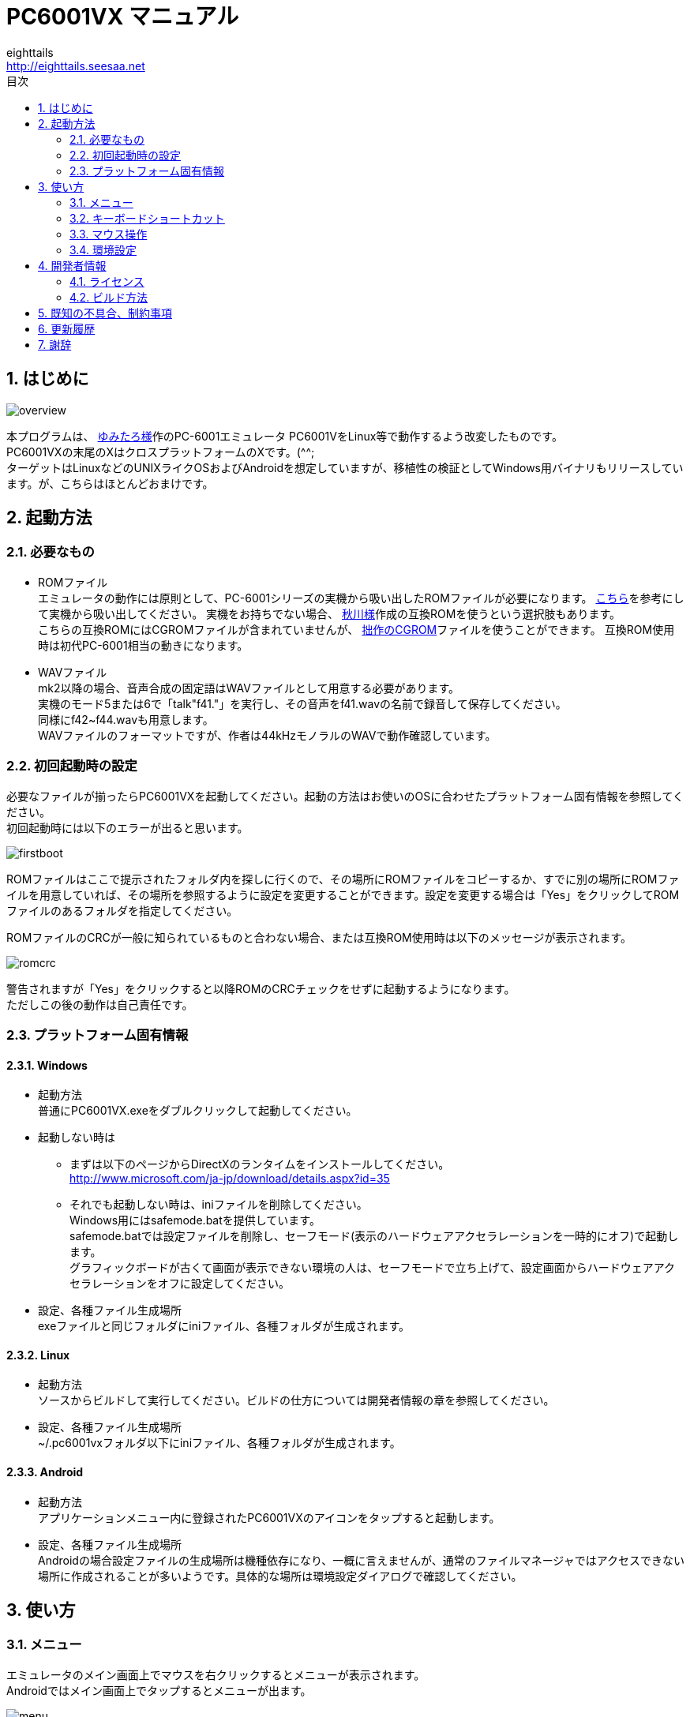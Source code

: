 = PC6001VX マニュアル
eighttails <http://eighttails.seesaa.net>
:toc-title: 目次
:toc: left
:numbered:
:data-uri:

== はじめに
image::doc/overview.png[]

本プログラムは、 http://papicom.net[ゆみたろ様]作のPC-6001エミュレータ
PC6001VをLinux等で動作するよう改変したものです。 +
PC6001VXの末尾のXはクロスプラットフォームのXです。(^^; +
ターゲットはLinuxなどのUNIXライクOSおよびAndroidを想定していますが、移植性の検証としてWindows用バイナリもリリースしています。が、こちらはほとんどおまけです。 +

== 起動方法
=== 必要なもの
* ROMファイル +
エミュレータの動作には原則として、PC-6001シリーズの実機から吸い出したROMファイルが必要になります。 http://p6ers.net/hashi/suidashi.html[こちら]を参考にして実機から吸い出してください。
実機をお持ちでない場合、 http://000.la.coocan.jp/p6/basic.html[秋川様]作成の互換ROMを使うという選択肢もあります。 +
こちらの互換ROMにはCGROMファイルが含まれていませんが、 http://eighttails.seesaa.net/article/305067428.html[拙作のCGROM]ファイルを使うことができます。
互換ROM使用時は初代PC-6001相当の動きになります。 +

* WAVファイル +
mk2以降の場合、音声合成の固定語はWAVファイルとして用意する必要があります。 +
実機のモード5または6で「talk"f41."」を実行し、その音声をf41.wavの名前で録音して保存してください。 +
同様にf42~f44.wavも用意します。 +
WAVファイルのフォーマットですが、作者は44kHzモノラルのWAVで動作確認しています。 +

=== 初回起動時の設定
必要なファイルが揃ったらPC6001VXを起動してください。起動の方法はお使いのOSに合わせたプラットフォーム固有情報を参照してください。 +
初回起動時には以下のエラーが出ると思います。 +

image::doc/firstboot.png[]

ROMファイルはここで提示されたフォルダ内を探しに行くので、その場所にROMファイルをコピーするか、すでに別の場所にROMファイルを用意していれば、その場所を参照するように設定を変更することができます。設定を変更する場合は「Yes」をクリックしてROMファイルのあるフォルダを指定してください。 +

ROMファイルのCRCが一般に知られているものと合わない場合、または互換ROM使用時は以下のメッセージが表示されます。 +

image::doc/romcrc.png[]

警告されますが「Yes」をクリックすると以降ROMのCRCチェックをせずに起動するようになります。 +
ただしこの後の動作は自己責任です。 +

=== プラットフォーム固有情報
==== Windows
* 起動方法 +
普通にPC6001VX.exeをダブルクリックして起動してください。
* 起動しない時は +
** まずは以下のページからDirectXのランタイムをインストールしてください。 +
http://www.microsoft.com/ja-jp/download/details.aspx?id=35
** それでも起動しない時は、iniファイルを削除してください。 +
Windows用にはsafemode.batを提供しています。 +
safemode.batでは設定ファイルを削除し、セーフモード(表示のハードウェアアクセラレーションを一時的にオフ)で起動します。 +
グラフィックボードが古くて画面が表示できない環境の人は、セーフモードで立ち上げて、設定画面からハードウェアアクセラレーションをオフに設定してください。 +
* 設定、各種ファイル生成場所 +
exeファイルと同じフォルダにiniファイル、各種フォルダが生成されます。

==== Linux
* 起動方法 +
ソースからビルドして実行してください。ビルドの仕方については開発者情報の章を参照してください。 +
* 設定、各種ファイル生成場所 +
~/.pc6001vxフォルダ以下にiniファイル、各種フォルダが生成されます。 +

==== Android
* 起動方法 +
アプリケーションメニュー内に登録されたPC6001VXのアイコンをタップすると起動します。 +
* 設定、各種ファイル生成場所 +
Androidの場合設定ファイルの生成場所は機種依存になり、一概に言えませんが、通常のファイルマネージャではアクセスできない場所に作成されることが多いようです。具体的な場所は環境設定ダイアログで確認してください。 +

== 使い方
=== メニュー
エミュレータのメイン画面上でマウスを右クリックするとメニューが表示されます。 +
Androidではメイン画面上でタップするとメニューが出ます。 +

image::doc/menu.png[]

* システム +
** リセット +
エミュレータをリセットします。 +

** 再起動 +
エミュレータを再起動します。 +
設定変更を反映するには再起動が必要です。 +

** 一時停止 +
エミュレーターを一時停止します。
** スナップショットを取得
現在のエミュレータの画面を画像ファイルとして保存します。 +
保存先は設定ダイアログの「フォルダ」タブ中の「SnapShot」の項目で設定したフォルダになります。 +

** どこでもLOAD +
** どこでもSAVE +
現在のP6の状態をそっくりそのまま保存して，あとで再開できます。 +
ノートパソコンのレジュームやサスペンドと呼ばれる機能と同じようなものです。 +
セーブするためのファイルは任意の名前(.ddr)をつけることができる他、1〜3番のスロットを用意しています。 +
1番のスロットSAVEデータは(どこでもSAVEフォルダ)/1.ddrとして保存されます。2,3番も同様です。 +
[WARNING]
この機能はまだまだ未完成です。TAPEやDISKに書き込んでいる最中などは全く考えていませんのでイメージを破壊する可能性が大です。ご注意ください。
[WARNING]
どこでもSAVEファイルにはメモリの内容が含まれますので著作権者の許可なく配布しないでください。

** リプレイ +
リプレイのメニューはその時の状態により変化します。 +
*** [通常時] +
**** 再生 +
**** 記録 +
**** 記録再開 +
以前記録したリプレイの記録終了時にresumeファイルが残っていれば「記録再開」でリプレイの続きを記録停止したところから記録することができます。
**** リプレイを動画に変換 +
保存済みのリプレイファイルを動画に変換します。 +
最初に変換対象のリプレイファイルを選択し、次に動画の保存先を指定します。 +
するとリプレイを再生しながら動画のエンコードを開始します。リプレイが終了したら自動的に動画のエンコードも終了します。


*** [再生中] +
**** 再生停止 +
リプレイの再生を停止します。

*** [記録中] +
**** 記録停止 +
記録を停止します。 +
停止時には途中保存と同じ「(リプレイファイル名).resume」ファイルを残します。 +

**** 途中保存 +
リプレイの記録中に、その途中の状態を保存することができます。 +
「(リプレイファイル名).resume」ファイルをリプレイファイル(.ddr)と同じフォルダに残します。 +

**** 途中保存から再開 +
ゲームのリプレイ記録中に失敗した場合など、リプレイの記録を停止せずに「途中保存」した地点に戻ってやり直すことができます。 +

**** １つ前の途中保存から再開 +
ゲームのリプレイ記録中に失敗した場合、「途中保存から再開」で戻っても、途中保存の時点で詰んでしまって進めなくなることが時々あります。「途中保存」は5個まで過去の履歴を保存していますので、1つ前の途中保存からやり直すことができます。 +
これを実行した場合、最新の途中保存は失われます。 +

** ビデオキャプチャ +
エミュレータの動作を動画ファイルとして記録します。 +
記録を終了するにはもう一度このメニュー(「ビデオキャプチャ停止」に変わっています)を選択します。 +
動画の記録方式はWebM形式です。(MP4形式はライセンス面でリスクがあるため、対応を見送っています。) 世の中ではあまり使われていない形式ですが、YouTubeは正式に対応しています。ニコニコ動画は正式対応をうたってはいませんが、実はアップロードには対応しています。 +
動画の記録中は動作速度が極端に落ちるため(作者の環境で1/10くらい)、ゲームをプレイしながら動画にするといった使い方は現時点では無理です。 +
あらかじめプレイをリプレイとして記録しておき、そのリプレイを再生しながら動画にするといった使い方を想定しています。(動画の記録中にリプレイが終了した場合、その時点で動画の記録も終了します。) +
マシンの処理速度にかかわらず、出来上がった動画は60FPSになります。 +

** キーパネル
+
image::doc/keypanel.png[]
英語キーボードやモバイル機のキーボードで入力できないことが多いキーをボタンで入力できる補助キーパネルを表示します。 +
ボタンはシフトキーと同時押しでも機能します。シフトキーを押してF1ボタンを押すとF6キーとして機能します。 +

** 仮想キーボード
+
image::doc/virtualkey.png[]
タッチスクリーンで利用できる仮想キーボードを表示します。 +
NORMALタブでは実機のキーボードを模したレイアウト、SIMPLEタブではゲーム用に簡略化したレイアウトを表示します。 +
+
[WARNING]
====
* AndroidおよびWindows10で動作確認しています。
* 現時点ではキーリピートに対応していません。
* NORMALモードでまともに操作するには最低5インチの画面サイズが必要でしょう。
* Windows10ではエミュレーターのフルスクリーンをオフにしてタブレットモードに切り替えると自然な表示になります。
====


** 打ち込み代行 +
テキストファイルから自動入力する機能です。 +
対応しているファイルはtxt2bas仕様準拠です。 +

** 終了 +
PC6001VXを終了します。 +

* TAPE +
テープイメージの挿入、取り出しの操作をします。 +
対応するイメージファイルはP6T形式ですが、P6,CAS形式のファイルもマウントできます。 +

** 挿入 +
テープイメージファイルをマウントします。 +

** 取出 +
テープイメージファイルを取り出します。 +

* DISK +
ディスクイメージの挿入、取り出しの操作をします。 +
対応するイメージファイルはd88形式です。 +
操作はTAPEと同様です。 +

* 拡張ROM +
拡張ROMイメージの挿入、取り出しの操作をします。 +
操作はTAPEと同様です。 +

* ジョイスティック +
ジョイスティックがつながっている場合、P6のジョイスティック1,2に対する割り当てを設定します。 +

* 設定 +
** 表示サイズ +
*** 50%~300％ +
表示倍率を変えることができます。 +

*** 倍率を指定 +
数値を直接入力することで任意の倍率で表示することができます。 +

*** 倍率を固定 +
通常はウィドウサイズを変更するとそれに追従して表示倍率が変わるようになっていますが、このチェックボックスをオンにすると、ウィンドウサイズにかかわらず固定のサイズで表示されるようになります。 +

** フルスクリーン +
フルスクリーンモードに切り替えます。 +

** ステータスバー +
ステータスバーの表示を切り替えます。 +

** 4:3表示 +
一般的にPCのアスペクトレシオ(ドットの縦横比)は1:1です。 +
それに対してテレビの場合は 1.16:1 で ちょっと縦長なんだそうです。 +
そのためPC上でそのまま表示すると横長に表示されてしまいます。 +
そこで縦方向を1.16倍に引伸ばして表示するのが 4:3表示 です。 +

** スキャンライン +
P6の水平周波数はテレビと同じ15kHzです。 +
テレビでは走査線を偶数フィールドと奇数フィールドに分け飛び飛びに表示させる インターレース方式 を使っています。 +
しかしP6を含む一般的なパソコンの場合，ちらつきを抑えるため、偶数走査線と奇数走査線が同じ位置を走査する ノンインターレース方式 を使っています。 +
この場合，走査線数が半分になるため走査線と走査線の間に隙間が空いたような状態になります。
この隙間を再現するのが スキャンラインモード です。 +
エミュレータでスキャンラインモードを実現するためには実機の倍の画面解像度を必要とします。（実機が 320X200 なら 640X400 以上） +
当然，表示が重くなるため処理速度が落ちます。 +

** ハードウェアアクセラレーション +
画面表示にハードウェアアクセラレーション(WindowsではDirectX,それ以外ではOpenGL)を使用する場合チェックします。 +
デフォルトはオンです。描画に不具合がある場合はオフにしてください。ただしその場合、画面を高倍率で拡大すると処理が重くなります。 +

** フィルタリング +
グラフィックの拡大表示、4:3表示に際してフィルタリングを適用します。デフォルトはオンです。 +
非整数倍拡大を自然に見せるための措置ですが、ボケた表示は嫌だという方は下記の手順でカクカク表示にできます。 +

. フィルタリングをオフにします。 +
. 4:3表示をオフにします。 +
. 表示サイズを整数倍にします。 +

** TILTモード +
+
image::doc/tilt.png[]
3DS版のスペースハリアーに触発されて作ったジョーク機能です。 +
ジョイスティック、カーソルキーの左右に反応して、画面が傾きます。(笑 +
フルスクリーン時、またはステータスバー非表示の時はディスプレイ枠が表示されます。初代機の場合はPC-6042、それ以外の場合はPC-60m43が表示されます。 +

** モード4カラー +
BASICモード1〜4時のスクリーンモード4のにじみ色を選択します。 +

** フレームスキップ +
エミュレータのフレームスキップ間隔を指定します。 +

** サンプリングレート +
サウンドのサンプリングレートを指定します。 +

** ウェイト無効 +
エミュレータのウェイトを無効化し、全速力で動かします。 +

** Turbo Tape +
TAPEの読込み中はノーウェイトで動作させる機能です。 +
リレーがONになっている間だけノーウェイトになり、リレーOFFと同時に通常動作に戻ります。 +
ただ高速動作させるだけなので，タイミングが変わりにくく信頼性が高い反面、遅いマシンでは十分な効果が得られない場合があります。 +

** Boost Up +
TAPEの転送速度は1200ボーですが，これはTAPEという媒体の信頼性の問題とサブCPUの処理能力から決まってくるようです。 +
メインCPU（Z80）側には余裕があるらしく，待ち時間が結構あります。 +
そこでBASICのワークエリアを監視し，待ちに入ったら即座に次のデータを送るようにすることで無駄な待ち時間を減らし,効率よく読込めるようになります。 +
いろいろ試した感じでは N60で9倍, N60mで5倍 程度の効果が得られました。 +
BASICモードにより限界が異なるのは 内部処理の違いと思われます。 +
倍率は[設定]-[環境設定]-[その他]で変更することが出来ます。 +
確実に高速化する反面，タイミングがシビアなソフトでは取りこぼしが発生したりROM内ルーチンを使用しない独自ローダーでは全く使えない場合があります。 +
万能ではありませんので適宜使い分けてください +

** 環境設定 +
環境設定ダイアログを表示します。詳細は環境設定の章を参照ください。 +

* デバッグ +
** モニタモード +
+
image::doc/monitormode.png[]
デバッグ用にレジスタ、メモリの状態の参照、ステップ実行をできるモードです。 +
「?」を入力するとヘルプが表示されます。 +

* ヘルプ  +
** オンラインヘルプ +
オンラインヘルプを表示します。 +
WindowsではローカルのHTML、それ以外ではGitHub上のREADMEを表示します。 +

** バージョン情報 +
+
image::doc/about.png[]
バージョン情報ダイアログを表示します。 +

** About Qt +
PC6001VXに組み込んでいるQtのバージョンを表示します。 +


=== キーボードショートカット
.PC-6001シリーズ特有のキー
[options="header"]
|=================================
|キー|機能
|[PageUp]|PAGE(↓↑)
|[End]|STOP
|[ALT]|GRAPH
|[Pause] +
[カタカナ/ひらがな]|かな
|[PageDown]|MODE
|[ScrollLock]|CAPS
|=================================

.各種機能キー
[options="header"]
|=================================
| キー | 機能
|[F6]|モニタモード
|[ALT]+[F6]|フルスクリーン切替え
|[F7]|スキャンライン切替え
|[ALT]+[F7]|4:3表示切替え
|[F8]|モード４カラー切替え
|[ALT]+[F8]|ステータスバー表示切替え
|[F9]|ポーズ （トグル）
|[F10]|ウェイト （トグル）
|[F11]|リセット
|[ALT]+[F11]|再起動
|[F12]|スナップショット
|[無変換]|どこでもSAVE(1番スロットを使用) +
リプレイ記録中は途中保存
|[変換]|どこでもLOAD(1番スロットを使用) +
リプレイ記録中は途中保存から再開
|=================================

=== マウス操作
ホイール付きマウスを使用している場合，動作速度の変更が出来ます。 +
ホイールUPで増速，ホイールDOWNで減速，中ボタンクリックで等速に戻ります。 +
動作速度の変化量は2倍速までが10%単位，2倍速を超えると100%単位です。 +
[options="header"]
|=================================
| 操作 | 機能
|右クリック|メニュー表示
|左クリック|動作速度を等速（100%）に戻す
|ホイールUP|動作速度を上げる（20倍速まで）
|ホイールDOWN|動作速度を下げる（0.1倍速まで）
|=================================

=== 環境設定

メニューの[設定]-[環境設定]を選ぶと、環境設定ダイアログが表示されます。 +
設定変更を反映するには再起動が必要です。 +

* 基本 +
エミュレーション対象機種とその構成に関する設定です。 +
+
image::doc/setting_basic.png[]

** 機種 +
エミュレーション対象の機種を選択します。 +
動作には選択した機種から吸い出したROMが必要です。 +
互換ROM使用時はPC-6001を選択してください。 +

** FDD接続数 +
FDDの接続数を設定します。 +

** 拡張RAMを使う +
初代PC-6001でPC-6006を使う際はチェックしてください。 +

** 戦士のカートリッジを使う +
戦士のカートリッジを使用します。 +
戦士のカートリッジの詳細については http://papicom.net/p6v/manual.html#soldier[こちら]を参照してください。 +

* 画面 +
画面に関する設定です。 +
+
image::doc/setting_screen.png[]

** モード4カラー +
BASICモード1〜4時のスクリーンモード4のにじみ色を選択します。 +

** フレームスキップ +
フレームスキップの間隔を指定します。 +

** スキャンラインを表示する +
走査線と走査線の間の隙間を再現します。 +

** 4:3表示有効 +
画面の縦方向を1.16倍に引伸ばして画面全体の縦横比が4:3になるように表示します。 +

** フルスクリーン +
フルスクリーンをオンにします。 +

** ステータスバーを表示する +
ステータスバーを表示します。 +

** ハードウェアアクセラレーション +
画面表示にハードウェアアクセラレーション(WindowsではDirectX,それ以外ではOpenGL)を使用する場合チェックします。 +
この設定の変更をした場合はPC6001VXを一度終了して起動しなおしてください。 +

** フィルタリング +
画面表示拡大時にフィルタリングをかけてなめらかにします。 +

* サウンド +
サウンドに関する設定です。 +
+
image::doc/setting_sound.png[]

** サンプリングレート +
サウンドのサンプリングレートを指定します。 +

** バッファサイズ +
サウンドのバッファサイズを指定します。 +
1,2上に大きくしてもかえって音飛びが大きくなるようです。 +

** PSGローパスフィルタ　カットオフ周波数 +
PSGの音にローパスフィルタをかけます。0の時はオフです。 +

** マスター音量 +
サウンド全体の音量を指定します。 +

** PSG、FM音量 +
** 音声合成音量 +
** TAPEモニタ音量 +
各音源ごとの音量を指定します。 +

* 入力 +
キー入力に関する設定です。 +
+
image::doc/setting_input.png[]

** キーリピート間隔 +
キーリピート間隔を指定します。 +

* ファイル +
エミュレータにマウントするファイルを指定します。 +
ここで指定しておくとエミュレータを再起動してもファイルはマウントされ続けます。開発作業で同じイメージを使い続ける際には設定しておくと便利です。 +
+
image::doc/setting_file.png[]

** 拡張ROM +
拡張ROMを使用する場合はそのファイルを指定します。 +

** TAPE(LOAD) +
テープイメージは破損防止のため、読み込み用と書き込み用のファイルを別々に指定するようになっています。 +
TAPE(LOAD)は読み込み用のテープイメージファイルを指定します。 +

** TAPE(SAVE) +
書き込み用のテープイメージファイルを指定します。 +

** DISK1 +
** DISK2 +
それぞれのドライブにマウントするディスクイメージファイルを指定します。 +

** プリンタ +
プリンタに出力した内容を書き出すファイルを指定します。 +

* フォルダ +
各種ファイルを探索、保存する際のフォルダを指定します。 +
+
image::doc/setting_folder.png[]

** ROM +
実機から吸い出したROMファイルを配置するフォルダです。 +

** TAPE +
テープイメージファイルを開く際に始点となるフォルダです。 +

** DISK +
ディスクイメージファイルを開く際に始点となるフォルダです。 +

** 拡張ROM +
拡張ROMファイルを開く際に始点となるフォルダです。 +

** SnapShot +
F12キーで保存したスナップショットの画像ファイルが保存されるフォルダです。 +

** WAVE +
TALK文の固定語を録音したファイルを配置するフォルダです。 +

** どこでもSAVE +
どこでもSAVEのファイルを保存するフォルダです。 +

* 色 +
エミュレータ画面に表示する色をカスタマイズできます。 +
変更したい色をクリックすると色選択ダイアログが表示されるので、任意の色を選んでください。 +
+
image::doc/setting_color1.png[]
image::doc/setting_color2.png[]

* その他 +
エミュレータの挙動に関する設定です。 +
+
image::doc/setting_other.png[] 

** オーバークロック率 +
動作速度の倍率を指定します。 +

** システムROMのCRCチェック有効 +
起動時にROMのCRCチェックを行います。 +

CRCチェックが合わなかった場合、起動時に警告が出ます。 +
何らかの原因によってCRCが一致しなかった場合、または互換ROM使用時はオフにしてください。 +

** ROMにパッチを当てる +
ROMにバグフィックスのパッチを当てます。 +

** TurboTape +
TAPEの読込み中はノーウェイトで動作させる機能です。 +

** BoostUp +
テープ読み込み高速化機能の高速化倍率を指定します。 +

** FDDアクセスウェイト有効 +
FDDアクセス時にウェイトを入れるようにします。 +

** 終了時に確認する +
終了時に確認ダイアログが出るようになります。 +

** 終了時にINIファイルを保存する +
終了時にINIファイルを保存します。 +
このチェックをオフにすると、メニューから行った設定変更が保存されなくなります。 +


== 開発者情報
=== ライセンス
ライセンスはオリジナルのPC6001Vのライセンスに従い、LGPLとします。 +
ただし、FMGEN部分に関しては http://retropc.net/cisc/m88/[CISC様]の設定されたライセンスに従います。この部分はフリーウェアにのみ使用を許可されています。
このプログラムを使用したことによるいかなる損害も作者のeighttailsは責任を持ちません。

=== ビルド方法
==== Windows
MSYS2環境上でビルドします。 +

. https://www.microsoft.com/en-us/download/details.aspx?id=6812[DirectX SDK June 2010]をインストールする。 +
. http://sourceforge.net/projects/msys2/[こちら]からMSYS2をダウンロードしてインストールしてください。 +
VC++はサポートしていません。 +
MSYS2はパッケージのバージョンアップが早く、またバージョンアップによるデグレードが非常に多いため、パッケージのアップデート(`pacman -Sy`)を行わず、バージョンを固定して使うことをおすすめします。作者がビルド、動作を確認しているのは以下のインストーラーで構築した環境です。(64ビット用) +
https://sourceforge.net/projects/msys2/files/Base/x86_64/msys2-x86_64-20170918.exe
. MSYSをインストールしたフォルダのmingw32.exe(32ビット版をビルドする場合)またはmingw64.exe(64ビット版をビルドする場合)を実行。 +
. ダウンロードしたPC6001VXのソースをMSYS上のホームフォルダに解凍。 +
. `cd PC6001VX/win32` を実行し、ソースフォルダのwin32フォルダにカレントを移動。 +
. `bash ./buildenv.sh` を実行。QtのライブラリとQtCreatorをビルド。 +
QtCreatorが/mingw(32|64)/local/bin/qtcreator.exe,Qtスタティック版が/mingw(32|64)/localにインストールされます。 +
. `bash ./buildrelease.sh` を実行すると、PC6001VX-build-(i686|x86_64)-w64-mingw32というフォルダにEXEがビルドされます。環境が正しく構築されたかどうかのチェックに使ってください。 +
. 自分でソースを修正、デバッグをする場合は、PC6001VX.proをQtCreatorで開いて、スタティック版Qtを指定してビルドしてください。キットの構成方法は本書の範囲外としますが、以下の設定を参考にしてください。 +
注意点としては、キットの環境変数の欄にPKG_CONFIG_PATHの設定が必要です。 +
+
image::doc/qtsetting_compiler.png[]
image::doc/qtsetting_debugger.png[]
image::doc/qtsetting_qt.png[]
image::doc/qtsetting_kit1.png[]
image::doc/qtsetting_kit2.png[]

==== Linux
Debian系のディストリビューションについて解説します。 +

. `apt-get install build-essential libx11-dev mesa-common-dev libsdl2-dev qtcreator qt5-default qtmultimedia5-dev libqt5x11extras5-dev libqt5multimedia5-plugins libavformat-dev libavcodec-dev libswscale-dev` を実行。 +
. ダウンロードしたPC6001VXのソースを解凍してください。 +
. PC6001VX.proをQtCreatorで開いてビルドしてください。 +
. IDEを使わない場合、コマンドラインでは以下の手順でビルドできます。 +
[source,bash]
----
cd PC6001VX
qmake PC6001VX.pro
make
----

==== Android
http://qt-project.org/doc/qtcreator/creator-developing-android.html[こちら] を参考にして環境を構築してください。 +
Qt 5.10.0以上が必要です。


== 既知の不具合、制約事項
* 起動するたびにシステムの音量を変えてしまうことがあります。 +
Qt5の音量制御周りはまだあまり枯れていないようです。 +
* X11では、なぜかかなキー(PAUSE)の利きが悪いです。 +

== 更新履歴
.3.1.3 2019/5/5
* シンプル仮想キーボードの操作性を改善。
* Improved virtual keyboard(simple) operability.

.3.1.2 2019/3/23
* Windows上でリプレイが正常に記録されない問題への対応。
* SRモデルを選択時にアプリアイコンが正常に表示されなかったのを修正。
* 細かいバグ修正
* Fixed issue related to replay recording on Windows.
* Fixed issue that wrong icon is shown when SR models are chosen.
* Some minor bug fixes.

.3.1.1 2018/12/31
* タッチスクリーンでメニューを出すジェスチャをロングタップからシングルタップに変更。
* 細かいバグ修正
* Changed context menu touch gesture from long tap to single tap.
* Some minor bug fixes.

.3.1.0 2018/12/15
* 仮想キーボードの表示サイズを改善。
* 仮想キーボードがマウスで操作できるようになった。
* エミュレート速度を等速に戻すボタンをマウス中ボタンに変更。
* 「リプレイを動画に変換」メニューを追加。
* 動画エンコード中は音が鳴らないようにした。
* Better virtual keyboard display size.
* Virtual Keyboard is now mouse operable.
* Assigned "reset emulation speed" to middle mouse button.
* Added "Convert replay to movie" menu.
* Now audio is muted during encoding movie.

.3.0.0 2018/08/15
* タッチパネルによる仮想キーボードを実装
* 「一時停止」「スナップショットを取得」を「システム」メニューに追加
* Added Virtual Keyboard that works with touch screen.
* Added "Pause" and "Take snapshot" to "System" menu.

.2.33.0 2018/04/28
* FFmpeg4.0に対応。
* 動画のビットレートをYouTube推奨値に変更(ビデオ:4Mbps,音声:128Kbps)。
* README.htmlに画像を埋め込むようにした。マニュアル用画像が配置されていたdocフォルダはWindows版では配布されなくなります。
* Support FFMpeg4.0.
* Changed Video Capture bitrate to YouTube recommended value.(video:4Mbps,audio:128Kbps)
* Embedded images to README.html. So doc folder is no longer distributed with Windows binary.

.2.32.0 2018/02/17
* リプレイが正常に再生されないことがあるのを修正。
* ファイル選択ダイアログを開くとマウスカーソルが消える問題を修正
* Android6.0以降のパーミッションモデルに対応するため、Qt5.10のAPIを利用。Androidでは5.10以上が必要になります。

* Fixed replay glitch.
* Fixed mouse cursor disappears when opening file select dialog.
* Make use of Qt 5.10 API to adopt permission model after Android 6.0.(Qt 5.10 is needed to build for Android)

.2.31.1 2017/09/16
* 依存ライブラリをpkg-configを使ってリンクするようにした。 +
Windows(MSYS2)でビルドする場合、PKG_CONFIG_PATH=$MINGW_PREFIX/local/lib/pkgconfigの環境変数設定が必要になります。

* Made use of pkg-config to link external libs. +
Is is necessary to set PKG_CONFIG_PATH=$MINGW_PREFIX/local/lib/pkgconfig environment variable to build on Windows(MSYS2).

.2.31.0 2017/08/19
* ALWAYSFULLSCREENフラグを付加してビルドした場合にファイルダイアログ、設定ダイアログもフルスクリーンになるようにした。(PocketChipなどの低解像度デバイス用) +
* サウンド周りのメソッド呼び出しがスレッドセーフでなかったのを修正 +
* ドキュメントをasciidocで書き直した。
* (Windows)ビルド手順を更新。 +
** 64ビット版がビルドできるようになった。 +
** MSYS2のバージョンを固定する運用を推奨。 +
** PATHの設定を不要にした。 +
* (UNIX)Linux以外のUNIXでビルドできるようにproファイルを修正 +
* (Windows以外)設定ファイル等のパスの扱いを絶対パスにするようにした。 +
* (Android)SDカード上のファイルにアクセスできない問題への暫定対応 +

.2.30.0 2016/08/27
* P6V1.25ベースに更新 +
* 動画記録中にメニューを出そうとすると固まっていたのを修正。 +
* (Windows)MSYS2に同梱のMinGWのバグが取れたので、最新版の6.1を使ってビルドすることにした。 +
QtおよびMSYS2がXPのサポートを落としたため、今回のバージョンからXPでは動きません。XPでどうしても動かしたいという方は2.21を使ってください。 +

.2.21.0 2016/05/04
* バージョン番号のスキームを変えました。今後のバージョン番号は(メジャーバージョン).(マイナーバージョン).(バグフィックス)とします。 +
* モニタモードでブレークポイントにヒットすると固まるのを修正。 +
* (Windows)ビルドオプションを変更。もしかしたらXPで動かくかも(無保証) +
* (Windows)MSYS2に同梱のMinGW5.3があまりに不安定なため、GCC4.9を使ってビルドすることにした。 +

.2.2 2016/04/24
* P6V1.24ベースに更新 +
* ヘルプメニューにオンラインリファレンスへのリンクを入れた。 +
* (Windows)safemode.batのオプションの書式が間違っていたので修正。 +
* (Windows)環境によって起動しないことがあったので最適化オプションを修正。 +
* (Android)レジュームに失敗することがあるのを修正。 +
* (Android)UIが中華フォントで表示されていたのをMotoyaLMaruで表示するようにした。 +

.2.11 2015/11/11
* リプレイに「1つ前の途中保存から再開」を追加 +
* (Linux)WebMのオーディオにOpusを使うディストリビューションの場合クラッシュしてしまうので、強制的にVorbisを使うようにした。 +
* (Windows)ビルド手順と環境構築スクリプトを修正。 +
自前ビルドライブラリは/mingw32/localに集約。 +
ビルド環境を作る場合は、一度MSYS2の再インストールから行ってください。 +

.2.1 2015/08/29
* (Windows)(Linux)ffmpeg/libavを利用したビデオキャプチャ機能を実装 +

.2.01 2015/01/10
* テープロード中にクラッシュすることがあるのを修正 +

.2.0 2014/12/27
* P6V1.23ベースに更新 +
* エミュレーション内のイベント処理を若干高速化。遅いマシン上でFPSが若干向上します。 +
* フレームスキップを自動化 +
遅いマシン上で動かす場合、設定されているフレームスキップよりさらにフレームを間引き、エミュレーションの等速動作を優先するようにしました。あまりに非力でエミュレーション自体の等速動作をするパワーがない場合、最大で1FPSまでフレームレートが落ちます。 +
* (Android)署名を付加。「提供元不明のアプリ」の許可が不要になりました。 +

.2.0RC1 2014/10/19
* P6V1.22リリース版ベースに更新 +
* 補助キーパネルの実装。 +
メニューから「キーパネル」を選ぶと、英語キーボードなどで入力しにくいキーをボタンで入力できるツールウィンドウが開きます。 +
* キーイベントのハンドリングを一部変更 +
モバイル機、小型特殊キーボードなどで、刻印と違うキーが入力されることが減ると思います。
記号のたぐいが入力できない場合は、シフトキーと併用してみてください。 +
P6実機上でシフトキーが必要な文字を入力するには、エミュレーター上でもシフトキーを押して入力する必要があります。 +
* Androidで終了時にその時の状態を保存するようにした。OSによって殺された場合の挙動は未確認。 +
* WindyさんのMAC用パッチを取り込み(文字コード関連) +
* (Windows)(Linux)フルスクリーン時にスクリーンセーバーを抑止するようにした。 +
* ドキュメントをMarkdownで書き直した。 +

.2.0Beta4 2014/08/15
* P6V1.22開発版ベースに更新 +
** FM音源対応(暫定版) +
** 未実装機能などの制約事項は本家に準じます。 +
* Androidの対応開始 +
** 対応OSはAndroid4.0以上、現時点でハードウェアキーボード必須です。 +
** 初回起動時はMinistroが立ち上がるのでそこからQtをダウンロードしてください。 +
** エミュレーションメイン画面をタップで長押しするとメニューが出ます。 +
** 現時点では取り扱い注意の人柱版です。以下のような制約があります。 +

** 【Android対応の制約事項】 +
*** キーボードによっては入力できないキーがあります。 +
例えばASUSのTransformerシリーズのドックキーボードではファンクションキーがなく入力できません。 +
*** アプリがバックグラウンドに回った際、OSに勝手に終了させられることがあります。 +
終了時に自動的にどこでもSAVEするように対応する予定ですが、まだ未実装です。 +
*** バックグラウンドに回った場合、エミュレーションは一時停止しますが、裏でCPUパワーとバッテリを消費してしまいます。 +
終了する際はメニューかタスクリストから終了してください。 +
*** GUIが中華っぽいフォントで表示されてしまいます。 +
*** 音が出たり出なかったりします。 +
Androidのシステムサウンド設定をいじっていると復活することがあるようです。

* iniファイルを2つに分けた +
P6VX固有の機能追加に関する設定を扱いやすくするため、 +
本家P6Vと共通の設定はpc6001v.ini,P6VX固有の設定をpc6001vx.iniに分離しました。 +
エラーが出る場合、iniファイルを一度削除してください。 +

* ドットカクカク表示対応 +
** 一部の方から要望のあった、ドットのカクカク表示に対応しました。 +
** 以下の手順をで設定するとドットがカクカク表示になります。 +
. メニューの設定→4:3表示をオフ +
. メニューの設定→フィルタリングをオフ +
. メニューの設定→表示サイズから整数倍の倍率を指定 +
. メニューの設定→表示サイズ→倍率を固定をオン +

* ウィンドウサイズ、表示サイズを設定ファイルに記憶するようにした。 +
* TALK文の固定語再生を実装(今まで未実装でしたすみません) +
** waveフォルダにf41.wav~f44.wavを配置してください。 +
** 作者は44kHzモノラルのWAVで動作確認しています。 +
* リプレイ関係のバグをいくつか修正 +
* CRC違いのROMで起動しようとした際にクラッシュすることがあるのを修正 +

.2.0Beta3 2014/04/10
* (Windows)グラフィクスタックにANGLE経由のDirectXを使うようにした。 +
IntelGPUでもハードウェアアクセラレーションが有効になり、軽くなる効果が期待できます。 +
XPでは正常に動作しない可能性があり、勝手ながら本バージョンからXPは非サポートとします。 +
起動しない場合は、以下のページからDirectXのランタイムをインストールしてください。 +
http://www.microsoft.com/ja-jp/download/details.aspx?id=35

* Merged English translation.(Thanks Anna Wu!) +
When display language of OS is not Japanese, GUI of PC6001VX is displayed in English. +
* リプレイ関連機能強化 +
** リプレイ記録中に途中保存することができるようになった。 +
リプレイメニューから「途中保存」「途中保存から再開」を選択することでリプレイを記録しながらプレイのやり直しができます。 +
途中保存ファイルはリプレイファイルと同一フォルダにresume.ddsというファイル名で保存されます。 +
複数リプレイファイルを同一フォルダに置く場合は注意が必要です。 +
また、途中保存ファイルは記録停止時にも保存されます。 +
リプレイ記録開始時に「記録再開...」を選んで既存のリプレイファイルを選択すると記録停止した時点からリプレイを追記することができます。 +
リプレイファイルが完成したらresume.ddsファイルは不要ですので削除して結構です。 +
* 【リプレイに関する既知の問題、制約事項】 +
** オートスタートが設定されているテープイメージを使っていると途中保存が正しく行われません。 +
** シフトキー、ALTキー(GRPH)の入力を伴うリプレイは正しく再生されないようです。 +
このへんは本家では修正済みのようなのでリリースされ次第マージします。 +
** リプレイ記録中にマウスホイールで速度変更をすると再生が正しく行われません。 +
** 途中ディスク、テープに書き込むするリプレイはイメージを破損するおそれがあります。 +
* どこでもSAVE/LOADにショートカットキー割り当て +
無変換/変換キーでスロットの1番を使ってどこでもSAVE/LOADを行います。リプレイ記録中は途中保存/途中保存から再開になります。 +
* 本家P6Vに実装済みだった、マウスホイールでスピード調整する機能を実装。 +
* リプレイ再生中にTILTの動きを再現するようになった。 +
* ウィンドウモードでもTILTするようになった。 +
** ステータスバーを非表示にするとディスプレイ枠が表示されます。 +

.2.0Beta2 2014/01/22
バグ修正

* どこでもLOAD時にクラッシュするのを修正 +
* サンプリングレートを22050Hzにしていると落ちるのを修正 +
* サウンドのマスターボリュームを変えてしまう問題は解消していませんが、とりあえず右クリックしただけで音量がデフォルトに戻ってしまうのを修正 +
* フルスクリーン時に表示される幅1ピクセルの謎の枠を表示されないようにした。 +
* 起動時のウィンドウのサイズ計算をちょっと修正 +

.2.0Beta1 2014/01/15
* P6V1.21開発版ベースに更新 +
SR対応(暫定版)、PC-6001Aに対応 +
SR対応の制約事項(FM音源に未対応など)は本家に準じます。 +
* TILTモードの改良 +
初代機、6001A選択時はモニター枠としてPC-6042Kが表示されるようにした。 +
キーボードでもTILTモードが使えるようにした。 +

.2.0Alpha3 2013/08/18
* P6V1.19ベースに更新 +
* OpenGLの機能チェックを改善 +
Windows上でのIntelGPUなど、QtでOpenGLを使うための機能要件を満たさない場合、
自動的にソフトウェアレンダリングになります。 +
* 設定ダイアログを、より小さな画面に収まるようにレイアウトを修正 +
* 「=」が入力できないのを修正 +
* 「カタカナ/ひらがな」キーをかなキーにマップした(X11でPAUSEが効きにくい対策) +
* ウィンドウ最大化時にモニタモードやスキャンラインなど、ウィンドウサイズが変わる操作をした場合に表示倍率が維持されないのを修正。
* TILTモード中にモニタモードに入った場合ディスプレイ枠を消すようにした。 +
* 再起動時にジョイスティックが使えなくなるのを修正 +
* (Windows)ビルドにQt5.1を使用 +

.2.0Alpha2 2013/05/25(オフ会記念リリース)
* TILTモードにディスプレイの枠が表示されるようになった(フルスクリーン時のみ)
Hashiさん、MORIANさん、THANKS! +
他、主にバグ修正
* 遅いマシンでフリーズすることがあるのを修正(スケジューラのウェイト計算ミス) +
* 設定画面でキーボード入力が効かないのを修正 +
* 4:3表示の際、画面下にゴミが出ているのを修正 +
* メニュー表示中に右クリックすると二重にメニューが表示されてしまうのを修正 +
* スナップショット保存が動いていなかったのを修正 +
* (Windows)初回起動時のROMフォルダ選択ダイアログで「いいえ」を選択すると +
GUIが暴走するのを修正 +

.2.0Alpha 2013/05/07
* SDLで行われていたグラフィック描画、イベント処理、キー入力、サウンド出力をQt5に移行。
これにより、バージョン1.0系列の既知の不具合は解消。 +
ただし新たな不具合も発生(汗 +
* グラフィックの描画にQtを使用 +
QtとOpenGLを用いた無段階の拡大縮小が可能になっています。 +
また、4:3表示もQt側で引き伸ばしを行うことで自然な表示になっています。 +
また、環境設定の色数設定はなくなりました。 +
内部処理は256色、描画はディスプレイの色深度で固定になります。 +
* ジョイスティック入力のみSDL2を使用。 +
proファイルにて、DEFINES+=NOJOYSTICKと指定すると、 +
ジョイスティックサポートが外れる代わりに、Qt5のみで全てビルド可能。 +
* ZLib,libPNGが不要になった。 +
* TILTモードの追加 +
3DS版のスペースハリアーに触発されて作ったジョーク機能です。 +
ジョイスティックの左右に反応して、画面が傾きます。(笑 +
キーリピートの関係でカーソルキーには対応できませんでした。すみません。 +
一応スペハリを想定して作っていますが、オリオンでもなかなか良い感じに酔えます。 +
その他、クエスト、バンダル、AX-9、アステロイドチューブ、プラズマラインなど、3D視点のゲームでお楽しみください。(ジョイスティックに対応してればの話ですが) +
Qtではグラフィックの拡大縮小回転が簡単に行えるので、そのデモンストレーションでもあります。 +
* フォントファイルはバイナリに埋め込んだリソースから直接読むようにした。 +
fontフォルダを作らなくなった。 +
* 従来M+Outlineから生成していたフォントファイルをM+Bitmapベースに切り替えた。 +
だいぶ見やすくなったと思います。 +
* スケジューラーのウェイト計算方法を変えた。 +
CPU使用率も下がって、サウンドのバッファアンダーフローによるプチノイズもだいぶ減ったと思います。 +


.1.01　2013/01/02
* P6V1.17ベースに更新 +
本家に取り込まれた色にじみコードを再取り込み。にじみSet1に対応。 +
* 右クリックメニューに「終了」がなかったのを修正(汗 +

.1.0　2012/11/30
* P6V1.16ベースに更新 +
* 新色にじみ方式(通称J方式)のにじみカラー出力を実装 +
* 初回起動時にROMフォルダを指定できるようにした。 +
* 二重起動防止にQtSingleApplicationを使用。ロックファイルを作らなくなった。 +
* スレッド処理にTLS(スレッド局所記憶)を使わないようにした。 +
* ステータスバー、モニタモード用の半角英数フォントを手作業でちまちま修正した。 +
多少見やすくなったと思います。 +
* (Windows)ライブラリを可能な限りスタティックリンクにした。 +
* (Windows)ゆみたろさんのパッチを当ててSDLをビルド。今までサボってましたすみません。 +
* (非Windows)TAPE,DISKなどのフォルダのデフォルト設定を空白にした。 +
明示的に設定しない場合、ホームフォルダから探しにいきます。 +

.1.0β2　2012/03/09
バグ修正

* CRCが合わないROMを使用している場合、警告を出した上でCRCチェックを無効にできるようにした。 +
* ボリュームの設定が全てマスターに反映されてしまうのを修正。 +
* スキャンライン輝度が常に1として保存されてしまうのを修正。 +

.1.0β　2012/02/06
* 初リリース。　P6V1.13ベース +


== 謝辞
オリジナルのPC6001Vを製作され、移植を快諾してくださったゆみたろ様、
Mac版を通じ、移植の障害を取り除いてくれていたであろうWindy様、
Qtについて勉強する機会を提供してくださった関東Qt勉強会および元NOKIAのエンジニアの皆様、
そしてP6コミュニティの皆様に厚く感謝申し上げます。
